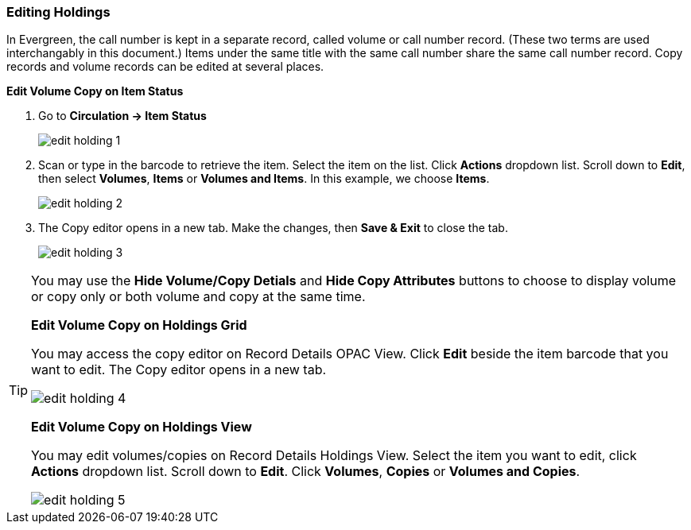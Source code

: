 Editing Holdings
~~~~~~~~~~~~~~~~

In Evergreen, the call number is kept in a separate record, called volume or call number record. (These two terms are used interchangably in this document.) Items under the same title with the same call number share the same call number record. Copy records and volume records can be edited at several places.

*Edit Volume Copy on Item Status*

. Go to *Circulation  -> Item Status*
+
image::images/cat/edit-holding-1.png[]
+
. Scan or type in the barcode to retrieve the item. Select the item on the list. Click *Actions* dropdown list. Scroll down to *Edit*, then select *Volumes*, *Items* or *Volumes and Items*. In this example, we choose *Items*.
+
image::images/cat/edit-holding-2.png[]
+
. The Copy editor opens in a new tab. Make the changes, then *Save & Exit* to close the tab.
+
image:images/cat/edit-holding-3.png[]

[TIP]
=====
You may use the *Hide Volume/Copy Detials* and *Hide Copy Attributes* buttons to choose to display volume or copy only or both volume and copy at the same time.
====

*Edit Volume Copy on Holdings Grid*

You may access the copy editor on Record Details OPAC View. Click *Edit* beside the item barcode that you want to edit. The Copy editor opens in a new tab.

image:images/cat/edit-holding-4.png[]

*Edit Volume Copy on Holdings View*

You may edit volumes/copies on Record Details Holdings View. Select the item you want to edit, click *Actions* dropdown list. Scroll down to *Edit*. Click *Volumes*, *Copies* or *Volumes and Copies*. 

image:images/cat/edit-holding-5.png[]
